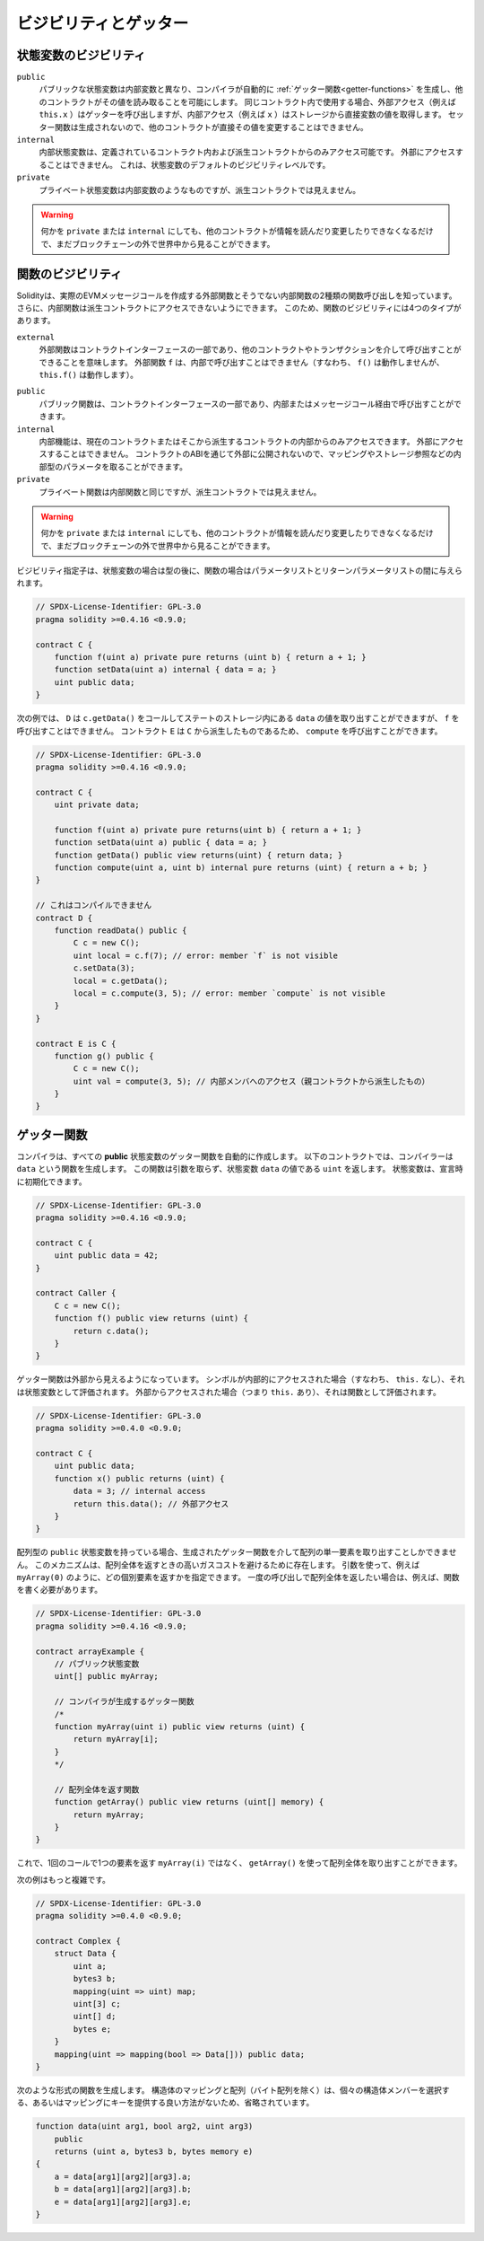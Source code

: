 .. index:: ! visibility, external, public, private, internal

.. .. |visibility-caveat| replace:: Making something ``private`` or ``internal`` only prevents other contracts from reading or modifying the information, but it will still be visible to the whole world outside of the blockchain.

.. |visibility-caveat| replace:: 何かを ``private`` または ``internal`` にしても、他のコントラクトが情報を読んだり変更したりできなくなるだけで、まだブロックチェーンの外で世界中から見ることができます。

.. _visibility-and-getters:

**********************
ビジビリティとゲッター
**********************

状態変数のビジビリティ
======================

..     Public state variables differ from internal ones only in that the compiler automatically generates :ref:`getter functions<getter-functions>` for them, which allows other contracts to read their values.
..     When used within the same contract, the external access (e.g. ``this.x``) invokes the getter while internal access (e.g. ``x``) gets the variable value directly from storage.
..     Setter functions are not generated so other contracts cannot directly modify their values.

``public``
    パブリックな状態変数は内部変数と異なり、コンパイラが自動的に :ref:`ゲッター関数<getter-functions>` を生成し、他のコントラクトがその値を読み取ることを可能にします。
    同じコントラクト内で使用する場合、外部アクセス（例えば ``this.x`` ）はゲッターを呼び出しますが、内部アクセス（例えば ``x`` ）はストレージから直接変数の値を取得します。
    セッター関数は生成されないので、他のコントラクトが直接その値を変更することはできません。

    .. Internal state variables can only be accessed from within the contract they are defined in and in derived contracts.
    .. They cannot be accessed externally.
    .. This is the default visibility level for state variables.

``internal``
    内部状態変数は、定義されているコントラクト内および派生コントラクトからのみアクセス可能です。
    外部にアクセスすることはできません。
    これは、状態変数のデフォルトのビジビリティレベルです。

    .. Private state variables are like internal ones but they are not visible in derived contracts.

``private``
    プライベート状態変数は内部変数のようなものですが、派生コントラクトでは見えません。

.. warning::
    |visibility-caveat|

.. Function Visibility

関数のビジビリティ
==================

.. Solidity knows two kinds of function calls: external ones that do create an actual EVM message call and internal ones that do not.
.. Furthermore, internal functions can be made inaccessible to derived contracts.
.. This gives rise to four types of visibility for functions.

Solidityは、実際のEVMメッセージコールを作成する外部関数とそうでない内部関数の2種類の関数呼び出しを知っています。
さらに、内部関数は派生コントラクトにアクセスできないようにできます。
このため、関数のビジビリティには4つのタイプがあります。

``external``
    外部関数はコントラクトインターフェースの一部であり、他のコントラクトやトランザクションを介して呼び出すことができることを意味します。
    外部関数 ``f`` は、内部で呼び出すことはできません（すなわち、 ``f()`` は動作しませんが、 ``this.f()`` は動作します）。

..     Public functions are part of the contract interface and can be either called internally or via message calls.

``public``
    パブリック関数は、コントラクトインターフェースの一部であり、内部またはメッセージコール経由で呼び出すことができます。

    .. Internal functions can only be accessed from within the current contract or contracts deriving from it.
    .. They cannot be accessed externally.
    .. Since they are not exposed to the outside through the contract's ABI, they can take parameters of internal types like mappings or storage references.

``internal``
    内部機能は、現在のコントラクトまたはそこから派生するコントラクトの内部からのみアクセスできます。
    外部にアクセスすることはできません。
    コントラクトのABIを通じて外部に公開されないので、マッピングやストレージ参照などの内部型のパラメータを取ることができます。

    .. Private functions are like internal ones but they are not visible in derived contracts.

``private``
    プライベート関数は内部関数と同じですが、派生コントラクトでは見えません。

.. warning::
    |visibility-caveat|

.. The visibility specifier is given after the type for state variables and between parameter list and return parameter list for functions.

ビジビリティ指定子は、状態変数の場合は型の後に、関数の場合はパラメータリストとリターンパラメータリストの間に与えられます。

.. code-block:: solidity

    // SPDX-License-Identifier: GPL-3.0
    pragma solidity >=0.4.16 <0.9.0;

    contract C {
        function f(uint a) private pure returns (uint b) { return a + 1; }
        function setData(uint a) internal { data = a; }
        uint public data;
    }

.. In the following example, ``D``, can call ``c.getData()`` to retrieve the value of ``data`` in state storage, but is not able to call ``f``. Contract ``E`` is derived from ``C`` and, thus, can call ``compute``.

次の例では、 ``D`` は ``c.getData()`` をコールしてステートのストレージ内にある ``data`` の値を取り出すことができますが、 ``f`` を呼び出すことはできません。
コントラクト ``E`` は ``C`` から派生したものであるため、 ``compute`` を呼び出すことができます。

.. code-block:: solidity

    // SPDX-License-Identifier: GPL-3.0
    pragma solidity >=0.4.16 <0.9.0;

    contract C {
        uint private data;

        function f(uint a) private pure returns(uint b) { return a + 1; }
        function setData(uint a) public { data = a; }
        function getData() public view returns(uint) { return data; }
        function compute(uint a, uint b) internal pure returns (uint) { return a + b; }
    }

    // これはコンパイルできません
    contract D {
        function readData() public {
            C c = new C();
            uint local = c.f(7); // error: member `f` is not visible
            c.setData(3);
            local = c.getData();
            local = c.compute(3, 5); // error: member `compute` is not visible
        }
    }

    contract E is C {
        function g() public {
            C c = new C();
            uint val = compute(3, 5); // 内部メンバへのアクセス（親コントラクトから派生したもの）
        }
    }

.. index:: ! getter;function, ! function;getter
.. _getter-functions:

ゲッター関数
============

.. The compiler automatically creates getter functions for
.. all **public** state variables. For the contract given below, the compiler will
.. generate a function called ``data`` that does not take any
.. arguments and returns a ``uint``, the value of the state
.. variable ``data``. State variables can be initialized
.. when they are declared.

コンパイラは、すべての **public** 状態変数のゲッター関数を自動的に作成します。
以下のコントラクトでは、コンパイラーは ``data`` という関数を生成します。
この関数は引数を取らず、状態変数 ``data`` の値である ``uint`` を返します。
状態変数は、宣言時に初期化できます。

.. code-block:: solidity

    // SPDX-License-Identifier: GPL-3.0
    pragma solidity >=0.4.16 <0.9.0;

    contract C {
        uint public data = 42;
    }

    contract Caller {
        C c = new C();
        function f() public view returns (uint) {
            return c.data();
        }
    }

.. The getter functions have external visibility. If the
.. symbol is accessed internally (i.e. without ``this.``),
.. it evaluates to a state variable.  If it is accessed externally
.. (i.e. with ``this.``), it evaluates to a function.

ゲッター関数は外部から見えるようになっています。
シンボルが内部的にアクセスされた場合（すなわち、 ``this.`` なし）、それは状態変数として評価されます。
外部からアクセスされた場合（つまり ``this.`` あり）、それは関数として評価されます。

.. code-block:: solidity

    // SPDX-License-Identifier: GPL-3.0
    pragma solidity >=0.4.0 <0.9.0;

    contract C {
        uint public data;
        function x() public returns (uint) {
            data = 3; // internal access
            return this.data(); // 外部アクセス
        }
    }

.. If you have a ``public`` state variable of array type, then you can only retrieve
.. single elements of the array via the generated getter function. This mechanism
.. exists to avoid high gas costs when returning an entire array. You can use
.. arguments to specify which individual element to return, for example
.. ``myArray(0)``. If you want to return an entire array in one call, then you need
.. to write a function, for example:

配列型の ``public`` 状態変数を持っている場合、生成されたゲッター関数を介して配列の単一要素を取り出すことしかできません。
このメカニズムは、配列全体を返すときの高いガスコストを避けるために存在します。
引数を使って、例えば ``myArray(0)`` のように、どの個別要素を返すかを指定できます。
一度の呼び出しで配列全体を返したい場合は、例えば、関数を書く必要があります。

.. code-block:: solidity

    // SPDX-License-Identifier: GPL-3.0
    pragma solidity >=0.4.16 <0.9.0;

    contract arrayExample {
        // パブリック状態変数
        uint[] public myArray;

        // コンパイラが生成するゲッター関数
        /*
        function myArray(uint i) public view returns (uint) {
            return myArray[i];
        }
        */

        // 配列全体を返す関数
        function getArray() public view returns (uint[] memory) {
            return myArray;
        }
    }

.. Now you can use ``getArray()`` to retrieve the entire array, instead of
.. ``myArray(i)``, which returns a single element per call.

これで、1回のコールで1つの要素を返す ``myArray(i)`` ではなく、 ``getArray()`` を使って配列全体を取り出すことができます。

.. The next example is more complex:

次の例はもっと複雑です。

.. code-block:: solidity

    // SPDX-License-Identifier: GPL-3.0
    pragma solidity >=0.4.0 <0.9.0;

    contract Complex {
        struct Data {
            uint a;
            bytes3 b;
            mapping(uint => uint) map;
            uint[3] c;
            uint[] d;
            bytes e;
        }
        mapping(uint => mapping(bool => Data[])) public data;
    }

.. It generates a function of the following form. The mapping and arrays (with the
.. exception of byte arrays) in the struct are omitted because there is no good way
.. to select individual struct members or provide a key for the mapping:

次のような形式の関数を生成します。
構造体のマッピングと配列（バイト配列を除く）は、個々の構造体メンバーを選択する、あるいはマッピングにキーを提供する良い方法がないため、省略されています。

.. code-block:: solidity

    function data(uint arg1, bool arg2, uint arg3)
        public
        returns (uint a, bytes3 b, bytes memory e)
    {
        a = data[arg1][arg2][arg3].a;
        b = data[arg1][arg2][arg3].b;
        e = data[arg1][arg2][arg3].e;
    }

